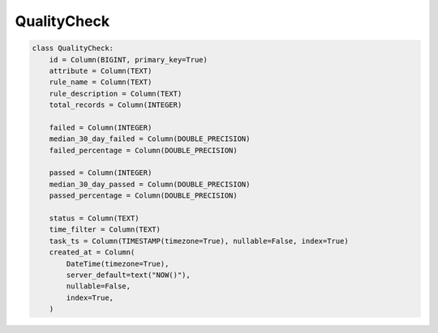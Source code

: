 ..  _quality_check:

QualityCheck
==============================


.. code-block:: python

    class QualityCheck:
        id = Column(BIGINT, primary_key=True)
        attribute = Column(TEXT)
        rule_name = Column(TEXT)
        rule_description = Column(TEXT)
        total_records = Column(INTEGER)

        failed = Column(INTEGER)
        median_30_day_failed = Column(DOUBLE_PRECISION)
        failed_percentage = Column(DOUBLE_PRECISION)

        passed = Column(INTEGER)
        median_30_day_passed = Column(DOUBLE_PRECISION)
        passed_percentage = Column(DOUBLE_PRECISION)

        status = Column(TEXT)
        time_filter = Column(TEXT)
        task_ts = Column(TIMESTAMP(timezone=True), nullable=False, index=True)
        created_at = Column(
            DateTime(timezone=True),
            server_default=text("NOW()"),
            nullable=False,
            index=True,
        )

